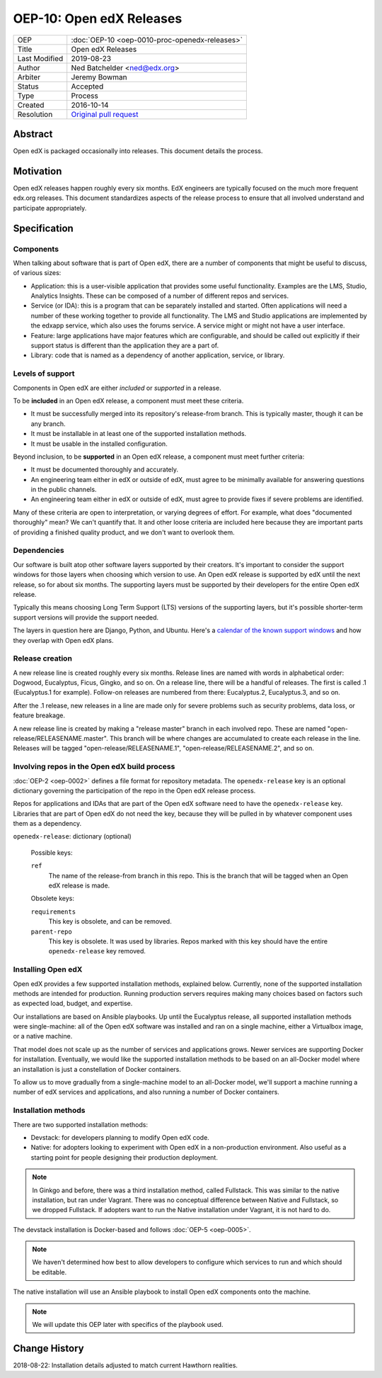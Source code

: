 =========================
OEP-10: Open edX Releases
=========================

+---------------+---------------------------------------------------+
| OEP           | :doc:`OEP-10 <oep-0010-proc-openedx-releases>`    |
+---------------+---------------------------------------------------+
| Title         | Open edX Releases                                 |
+---------------+---------------------------------------------------+
| Last Modified | 2019-08-23                                        |
+---------------+---------------------------------------------------+
| Author        | Ned Batchelder <ned@edx.org>                      |
+---------------+---------------------------------------------------+
| Arbiter       | Jeremy Bowman                                     |
+---------------+---------------------------------------------------+
| Status        | Accepted                                          |
+---------------+---------------------------------------------------+
| Type          | Process                                           |
+---------------+---------------------------------------------------+
| Created       | 2016-10-14                                        |
+---------------+---------------------------------------------------+
| Resolution    | `Original pull request`_                          |
+---------------+---------------------------------------------------+

.. _Original pull request: https://github.com/edx/open-edx-proposals/pull/26

..
    - Expectations for component owners


Abstract
========

Open edX is packaged occasionally into releases. This document details the
process.


Motivation
==========

Open edX releases happen roughly every six months. EdX engineers are typically
focused on the much more frequent edx.org releases.  This document standardizes
aspects of the release process to ensure that all involved understand and
participate appropriately.


Specification
=============


Components
----------

When talking about software that is part of Open edX, there are a number of
components that might be useful to discuss, of various sizes:

- Application: this is a user-visible application that provides some useful
  functionality.  Examples are the LMS, Studio, Analytics Insights.  These can
  be composed of a number of different repos and services.

- Service (or IDA): this is a program that can be separately installed and
  started.  Often applications will need a number of these working together to
  provide all functionality.  The LMS and Studio applications are implemented
  by the edxapp service, which also uses the forums service.  A service might
  or might not have a user interface.

- Feature: large applications have major features which are configurable, and
  should be called out explicitly if their support status is different than the
  application they are a part of.

- Library: code that is named as a dependency of another application, service,
  or library.


Levels of support
-----------------

Components in Open edX are either *included* or *supported* in a release.

To be **included** in an Open edX release, a component must meet these
criteria.

- It must be successfully merged into its repository's release-from branch.
  This is typically master, though it can be any branch.

- It must be installable in at least one of the supported installation methods.

- It must be usable in the installed configuration.

Beyond inclusion, to be **supported** in an Open edX release, a component must
meet further criteria:

- It must be documented thoroughly and accurately.

- An engineering team either in edX or outside of edX, must agree to be
  minimally available for answering questions in the public channels.

- An engineering team either in edX or outside of edX, must agree to provide
  fixes if severe problems are identified.

Many of these criteria are open to interpretation, or varying degrees of
effort. For example, what does "documented thoroughly" mean? We can't quantify
that. It and other loose criteria are included here because they are important
parts of providing a finished quality product, and we don't want to overlook
them.


Dependencies
------------

Our software is built atop other software layers supported by their creators.
It's important to consider the support windows for those layers when choosing
which version to use.  An Open edX release is supported by edX until the next
release, so for about six months.  The supporting layers must be supported by
their developers for the entire Open edX release.

Typically this means choosing Long Term Support (LTS) versions of the
supporting layers, but it's possible shorter-term support versions will provide
the support needed.

The layers in question here are Django, Python, and Ubuntu.  Here's a `calendar
of the known support windows`__ and how they overlap with Open edX plans.

.. __: https://docs.google.com/spreadsheets/d/11DheEtMDGrbA9hsUvZ2SEd4Cc8CaC4mAfoV8SVaLBGI


Release creation
----------------

A new release line is created roughly every six months.  Release lines are
named with words in alphabetical order: Dogwood, Eucalyptus, Ficus, Gingko,
and so on.  On a release line, there will be a handful of releases. The first
is called .1 (Eucalyptus.1 for example).  Follow-on releases are numbered from
there: Eucalyptus.2, Eucalyptus.3, and so on.

After the .1 release, new releases in a line are made only for severe problems
such as security problems, data loss, or feature breakage. 

A new release line is created by making a "release master" branch in each
involved repo.  These are named "open-release/RELEASENAME.master".  This branch
will be where changes are accumulated to create each release in the line.
Releases will be tagged "open-release/RELEASENAME.1",
"open-release/RELEASENAME.2", and so on.


Involving repos in the Open edX build process
---------------------------------------------

:doc:`OEP-2 <oep-0002>` defines a file format for repository metadata.  The 
``openedx-release`` key is an optional dictionary governing the participation
of the repo in the Open edX release process.

Repos for applications and IDAs that are part of the Open edX software need to
have the ``openedx-release`` key.   Libraries that are part of Open edX do not
need the key, because they will be pulled in by whatever component uses them as
a dependency.

``openedx-release``: dictionary (optional)

    Possible keys:

    ``ref``
        The name of the release-from branch in this repo. This is the branch
        that will be tagged when an Open edX release is made.

    Obsolete keys:

    ``requirements``
        This key is obsolete, and can be removed.

    ``parent-repo``
        This key is obsolete. It was used by libraries. Repos marked with this
        key should have the entire ``openedx-release`` key removed.


Installing Open edX
-------------------

Open edX provides a few supported installation methods, explained below.
Currently, none of the supported installation methods are intended for
production.  Running production servers requires making many choices based on
factors such as expected load, budget, and expertise.

Our installations are based on Ansible playbooks.  Up until the Eucalyptus
release, all supported installation methods were single-machine: all of
the Open edX software was installed and ran on a single machine, either a
Virtualbox image, or a native machine.

That model does not scale up as the number of services and applications grows.
Newer services are supporting Docker for installation.  Eventually, we would
like the supported installation methods to be based on an all-Docker model
where an installation is just a constellation of Docker containers.

To allow us to move gradually from a single-machine model to an all-Docker
model, we'll support a machine running a number of edX services and
applications, and also running a number of Docker containers.


Installation methods
--------------------

There are two supported installation methods:

- Devstack: for developers planning to modify Open edX code.

- Native: for adopters looking to experiment with Open edX in a non-production
  environment.  Also useful as a starting point for people designing their
  production deployment.

.. note::

    In Ginkgo and before, there was a third installation method, called
    Fullstack.  This was similar to the native installation, but ran under
    Vagrant.  There was no conceptual difference between Native and Fullstack,
    so we dropped Fullstack.  If adopters want to run the Native installation
    under Vagrant, it is not hard to do.

The devstack installation is Docker-based and follows :doc:`OEP-5 <oep-0005>`.

.. note::

    We haven't determined how best to allow developers to configure which
    services to run and which should be editable.

The native installation will use an Ansible playbook to install Open edX
components onto the machine.

.. note::

    We will update this OEP later with specifics of the playbook used.


Change History
==============

2018-08-22: Installation details adjusted to match current Hawthorn realities.
